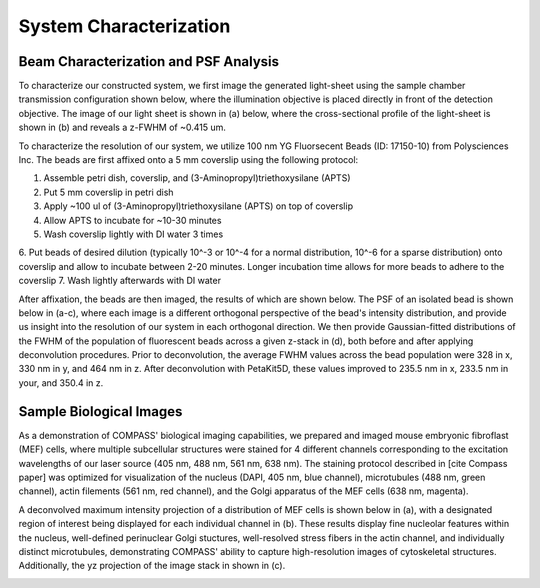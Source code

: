 .. _process-home:

###############################
System Characterization
###############################

Beam Characterization and PSF Analysis
______________________________

To characterize our constructed system, we first image the generated light-sheet using the sample chamber transmission configuration shown below, where the illumination objective is placed directly in front of the detection objective. The image of our light sheet is shown in (a) below, where the cross-sectional profile of the light-sheet is shown in (b) and reveals a z-FWHM of ~0.415 um.

.. image:: Images/SC_Beam_Characterization.png
    :align: center
    :alt: Analysis of the experimental lightsheet characteristics

To characterize the resolution of our system, we utilize 100 nm YG Fluorsecent Beads (ID: 17150-10) from Polysciences Inc. The beads are first affixed onto a 5 mm coverslip using the following protocol:

1. Assemble petri dish, coverslip, and (3-Aminopropyl)triethoxysilane (APTS)
2. Put 5 mm coverslip in petri dish
3. Apply ~100 ul of (3-Aminopropyl)triethoxysilane (APTS) on top of coverslip
4. Allow APTS to incubate for ~10-30 minutes
5. Wash coverslip lightly with DI water 3 times
6. Put beads of desired dilution (typically 10^-3 or 10^-4 for a normal distribution, 10^-6 for a sparse
distribution) onto coverslip and allow to incubate between 2-20 minutes. Longer incubation time allows for more beads to adhere to the coverslip
7. Wash lightly afterwards with DI water

After affixation, the beads are then imaged, the results of which are shown below. The PSF of an isolated bead is shown below in (a-c), where each image is a different orthogonal perspective of the bead's intensity distribution, and provide us insight into the resolution of our system in each orthogonal direction. We then provide Gaussian-fitted distributions of the FWHM of the population of fluorescent beads across a given z-stack in (d), both before and after applying deconvolution procedures. Prior to deconvolution, the average FWHM values across the bead population were 328 in x, 330 nm in y, and 464 nm in z. After deconvolution with PetaKit5D, these values improved to 235.5 nm in x, 233.5 nm in your, and 350.4 in z.

.. image:: Images/SC_PSF_Characterization.png
    :align: center
    :alt: Analysis of the experimental PSF characteristics

Sample Biological Images
______________________________

As a demonstration of COMPASS' biological imaging capabilities, we prepared and imaged mouse embryonic fibroflast (MEF) cells, where multiple subcellular structures were stained for 4 different channels corresponding to the excitation wavelengths of our laser source (405 nm, 488 nm, 561 nm, 638 nm). The staining protocol described in [cite Compass paper] was optimized for visualization of the nucleus (DAPI, 405 nm, blue channel), microtubules (488 nm, green channel), actin filements (561 nm, red channel), and the Golgi apparatus of the MEF cells (638 nm, magenta).

A deconvolved maximum intensity projection of a distribution of MEF cells is shown below in (a), with a designated region of interest being displayed for each individual channel in (b). These results display fine nucleolar features within the nucleus, well-defined perinuclear Golgi stuctures, well-resolved stress fibers in the actin channel, and individually distinct microtubules, demonstrating COMPASS' ability to capture high-resolution images of cytoskeletal structures. Additionally, the yz projection of the image stack in shown in (c).

.. image:: Images/Figure5_Cells_AnnotatedResized.png
    :align: center
    :alt: Analysis of MEF Cells


